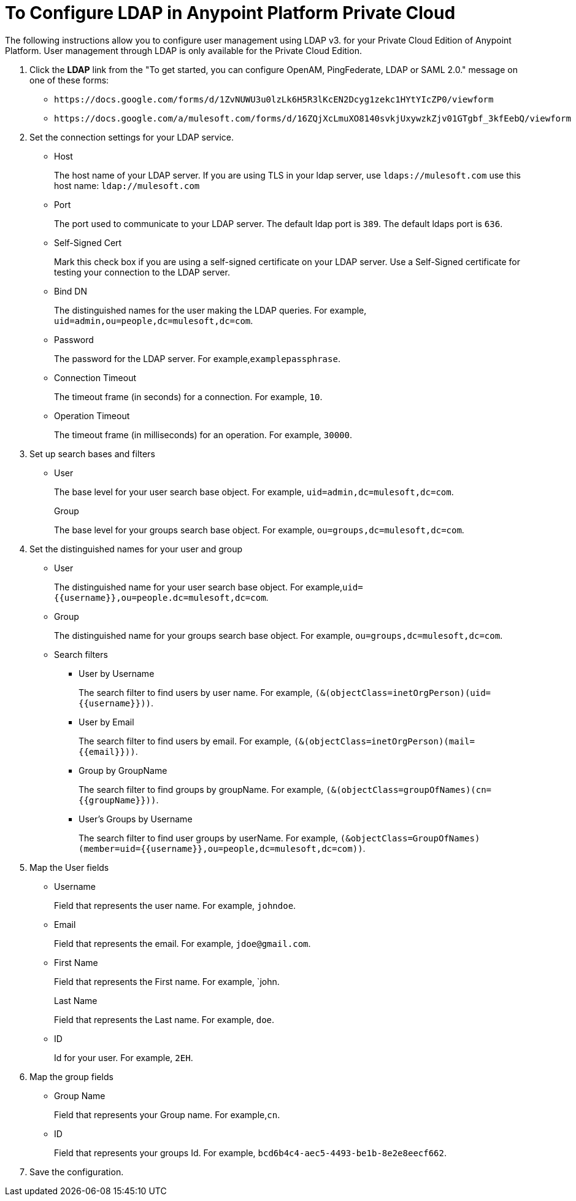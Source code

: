 = To Configure LDAP in Anypoint Platform Private Cloud

The following instructions allow you to configure user management using LDAP v3. for your Private Cloud Edition of Anypoint Platform. User management through LDAP is only available for the Private Cloud Edition.

. Click the *LDAP* link from the "To get started, you can configure OpenAM, PingFederate, LDAP or SAML 2.0." message on one of these forms:
+
* `+https://docs.google.com/forms/d/1ZvNUWU3u0lzLk6H5R3lKcEN2Dcyg1zekc1HYtYIcZP0/viewform+`
* `+https://docs.google.com/a/mulesoft.com/forms/d/16ZQjXcLmuXO8140svkjUxywzkZjv01GTgbf_3kfEebQ/viewform+`
+
. Set the connection settings for your LDAP service.
+
* Host
+
The host name of your LDAP server. If you are using TLS in your ldap server, use `ldaps://mulesoft.com` use this host name: `ldap://mulesoft.com`
+
* Port
+
The port used to communicate to your LDAP server. The default ldap port is `389`. The default ldaps port is `636`.
+
* Self-Signed Cert 
+
Mark this check box if you are using a self-signed certificate on your LDAP server. Use a Self-Signed certificate for testing your connection to the LDAP server.
+
* Bind DN
+
The distinguished names for the user making the LDAP queries. For example, `uid=admin,ou=people,dc=mulesoft,dc=com`.
+
* Password
+
The password for the LDAP server. For example,`examplepassphrase`.
+
* Connection Timeout
+
The timeout frame (in seconds) for a connection. For example, `10`.
+
* Operation Timeout
+
The timeout frame (in milliseconds) for an operation. For example, `30000`.
+
. Set up search bases and filters
+
* User
+
The base level for your user search base object. For example, `uid=admin,dc=mulesoft,dc=com`.
+
Group
+
The base level for your groups search base object. For example, `ou=groups,dc=mulesoft,dc=com`.
+
. Set the distinguished names for your user and group
+
* User
+
The distinguished name for your user search base object. For example,`uid={{username}},ou=people.dc=mulesoft,dc=com`.
* Group
+
The distinguished name for your groups search base object. For example, `ou=groups,dc=mulesoft,dc=com`.
+
* Search filters
+
** User by Username
+
The search filter to find users by user name. For example, `(&(objectClass=inetOrgPerson)(uid={{username}}))`.
+
** User by Email
+
The search filter to find users by email. For example, `(&(objectClass=inetOrgPerson)(mail={{email}}))`.
+
** Group by GroupName
+
The search filter to find groups by groupName. For example, `(&(objectClass=groupOfNames)(cn={{groupName}}))`.
+
** User's Groups by Username
+
The search filter to find user groups by userName. For example, `(&objectClass=GroupOfNames)(member=uid={{username}},ou=people,dc=mulesoft,dc=com))`.
+
. Map the User fields
* Username
+
Field that represents the user name. For example, `johndoe`.
+
* Email
+
Field that represents the email. For example, `jdoe@gmail.com`.
+
* First Name
+
Field that represents the First name. For example, `john.
+
Last Name
+
Field that represents the Last name. For example, `doe`.
+
* ID
+
Id for your user. For example, `2EH`.
+
. Map the group fields
* Group Name
+
Field that represents your Group name. For example,`cn`.
* ID
+
Field that represents your groups Id. For example, `bcd6b4c4-aec5-4493-be1b-8e2e8eecf662`.
+
. Save the configuration.